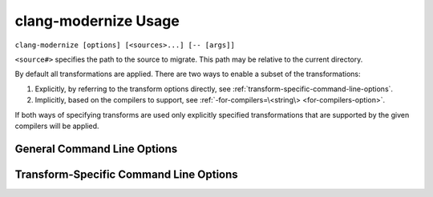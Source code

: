 =====================
clang-modernize Usage
=====================

``clang-modernize [options] [<sources>...] [-- [args]]``

``<source#>`` specifies the path to the source to migrate. This path may be
relative to the current directory.

By default all transformations are applied. There are two ways to enable a
subset of the transformations:

1. Explicitly, by referring to the transform options directly, see
   :ref:`transform-specific-command-line-options`.
2. Implicitly, based on the compilers to support, see
   :ref:`-for-compilers=\<string\> <for-compilers-option>`.

If both ways of specifying transforms are used only explicitly specified
transformations that are supported by the given compilers will be applied.

General Command Line Options
============================

.. option:: -help

  Displays tool usage instructions and command line options.

.. option:: -version

  Displays the version information of this tool.

.. option:: -p=<build-path>

  ``<build-path>`` is the directory containing a *compilation databasefile*, a
  file named ``compile_commands.json``, which provides compiler arguments for
  building each source file. CMake can generate this file by specifying
  ``-DCMAKE_EXPORT_COMPILE_COMMANDS`` when running CMake. Ninja_, since v1.2 can
  also generate this file with ``ninja -t compdb``. If the compilation database
  cannot be used for any reason, an error is reported.

  This option is ignored if ``--`` is present.

  Files in the compilation database that can be transformed if no sources are
  provided and file paths are explicitly included using ``-include`` or
  ``-include-from``.
  In order to transform all files in a compilation database the following
  command line can be used:

    ``clang-modernize -p=<build-path> -include=<project_root>``

  Use ``-exclude`` or ``-exclude-from`` to limit the scope of ``-include``.

.. option:: -- [args]

  Another way to provide compiler arguments is to specify all arguments on the
  command line following ``--``. Arguments provided this way are used for
  *every* source file.

  If neither ``--`` nor ``-p`` are specified a compilation database is
  searched for starting with the path of the first-provided source file and
  proceeding through parent directories. If no compilation database is found or
  one is found and cannot be used for any reason then ``-std=c++11`` is used as
  the only compiler argument.

.. _Ninja: http://martine.github.io/ninja/

.. option:: -include=<path1>,<path2>,...,<pathN>

  Use this option to indicate which directories contain files that can be
  changed by the modernizer. Inidividual files may be specified if desired.
  Multiple paths can be specified as a comma-separated list. Sources mentioned
  explicitly on the command line are always included so this option controls
  which other files (e.g. headers) may be changed while transforming
  translation units.

.. option:: -exclude=<path1>,<path2>,...,<pathN>

  Used with ``-include`` to provide finer control over which files and
  directories can be transformed. Individual files and files within directories
  specified by this option **will not** be transformed. Multiple paths can be
  specified as a comma-separated list.

.. option:: -include-from=<filename>

  Like ``-include`` but read paths from the given file. Paths should be one per
  line.

.. option:: -exclude-from=<filename>

  Like ``-exclude`` but read paths from the given file. Paths are listed one
  per line.

.. option:: -risk=<risk-level>

  Some transformations may cause a change in semantics. In such cases the
  maximum acceptable risk level specified through the ``-risk`` command
  line option decides whether or not a transformation is applied.

  Three different risk level options are available:

    ``-risk=safe``
      Perform only safe transformations.
    ``-risk=reasonable`` (default)
      Enable transformations that may change semantics.
    ``-risk=risky``
      Enable transformations that are likely to change semantics.

  The meaning of risk is handled differently for each transform. See
  :ref:`transform documentation <transforms>` for details.

.. option:: -final-syntax-check

  After applying the final transform to a file, parse the file to ensure the
  last transform did not introduce syntax errors. Syntax errors introduced by
  earlier transforms are already caught when subsequent transforms parse the
  file.

.. option:: -format-style=<string>

  After all transformations have been applied, reformat the changes using the
  style ``string`` given as argument to the option. The style can be a builtin
  style, one of LLVM, Google, Chromium, Mozilla; or a YAML configuration file.

  If you want a place to start for using your own custom configuration file,
  ClangFormat_ can generate a file with ``clang-format -dump-config``.

  Example:

  .. code-block:: c++
    :emphasize-lines: 10-12,18

      // file.cpp
      for (std::vector<int>::const_iterator I = my_container.begin(),
                                            E = my_container.end();
           I != E; ++I) {
        std::cout << *I << std::endl;
      }

      // No reformatting:
      //     clang-modernize -use-auto file.cpp --
      for (auto I = my_container.begin(),
                                            E = my_container.end();
           I != E; ++I) {
        std::cout << *I << std::endl;
      }

      // With reformatting enabled:
      //     clang-modernize -format-style=LLVM -use-auto file.cpp --
      for (auto I = my_container.begin(), E = my_container.end(); I != E; ++I) {
        std::cout << *I << std::endl;
      }

.. _ClangFormat: http://clang.llvm.org/docs/ClangFormat.html

.. option:: -summary

  Displays a summary of the number of changes each transform made or could have
  made to each source file immediately after each transform is applied.
  **Accepted** changes are those actually made. **Rejected** changes are those
  that could have been made if the acceptable risk level were higher.
  **Deferred** changes are those that might be possible but they might conflict
  with other accepted changes. Re-applying the transform will resolve deferred
  changes.

.. _for-compilers-option:

.. option:: -for-compilers=<string>

  Select transforms targeting the intersection of language features supported by
  the given compilers.

  Four compilers are supported. The transforms are enabled according to this
  table:

  ===============  =====  ===  ====  ====
  Transforms       clang  gcc  icc   mscv
  ===============  =====  ===  ====  ====
  AddOverride (1)  3.0    4.7  14    8
  LoopConvert      3.0    4.6  13    11
  PassByValue      3.0    4.6  13    11
  ReplaceAutoPtr   3.0    4.6  13    11
  UseAuto          2.9    4.4  12    10
  UseNullptr       3.0    4.6  12.1  10
  ===============  =====  ===  ====  ====

  (1): if *-override-macros* is provided it's assumed that the macros are C++11
  aware and the transform is enabled without regard to the supported compilers.

  The structure of the argument to the `-for-compilers` option is
  **<compiler>-<major ver>[.<minor ver>]** where **<compiler>** is one of the
  compilers from the above table.

  Some examples:

  1. To support `Clang >= 3.0`, `gcc >= 4.6` and `MSVC >= 11`:

     ``clang-modernize -for-compilers=clang-3.0,gcc-4.6,msvc-11 <args..>``

     Enables LoopConvert, ReplaceAutoPtr, UseAuto, UseNullptr.

  2. To support `icc >= 12` while using a C++11-aware macro for the `override`
     virtual specifier:

     ``clang-modernize -for-compilers=icc-12 -override-macros <args..>``

     Enables AddOverride and UseAuto.

  .. warning::

    If your version of Clang depends on the GCC headers (e.g: when `libc++` is
    not used), then you probably want to add the GCC version to the targeted
    platforms as well.

.. option:: -perf[=<directory>]

  Turns on performance measurement and output functionality. The time it takes to
  apply each transform is recorded by the migrator and written in JSON format
  to a uniquely named file in the given ``<directory>``. All sources processed
  by a single Modernizer process are written to the same output file. If
  ``<directory>`` is not provided the default is ``./migrate_perf/``.

  The time recorded for a transform includes parsing and creating source code
  replacements.

.. _transform-specific-command-line-options:

Transform-Specific Command Line Options
=======================================

.. option:: -loop-convert

  Makes use of C++11 range-based for loops where possible. See
  :doc:`LoopConvertTransform`.

.. option:: -use-nullptr

  Makes use of the new C++11 keyword ``nullptr`` where possible.
  See :doc:`UseNullptrTransform`.

.. option:: -user-null-macros=<string>

  ``<string>`` is a comma-separated list of user-defined macros that behave like
  the ``NULL`` macro. The :option:`-use-nullptr` transform will replace these
  macros along with ``NULL``. See :doc:`UseNullptrTransform`.

.. option:: -use-auto

  Replace the type specifier of variable declarations with the ``auto`` type
  specifier. See :doc:`UseAutoTransform`.

.. option:: -add-override

  Adds the override specifier to member functions where it is appropriate. That
  is, the override specifier is added to member functions that override a
  virtual function in a base class and that don't already have the specifier.
  See :doc:`AddOverrideTransform`.

.. option:: -override-macros

  Tells the Add Override Transform to locate a macro that expands to
  ``override`` and use that macro instead of the ``override`` keyword directly.
  If no such macro is found, ``override`` is still used. This option enables
  projects that use such macros to maintain build compatibility with non-C++11
  code.

.. option:: -pass-by-value

  Replace const-reference parameters by values in situations where it can be
  beneficial.
  See :doc:`PassByValueTransform`.

.. option:: -replace-auto_ptr

  Replace ``std::auto_ptr`` (deprecated in C++11) by ``std::unique_ptr`` and
  wrap calls to the copy constructor and assignment operator with
  ``std::move()``.
  See :doc:`ReplaceAutoPtrTransform`.

